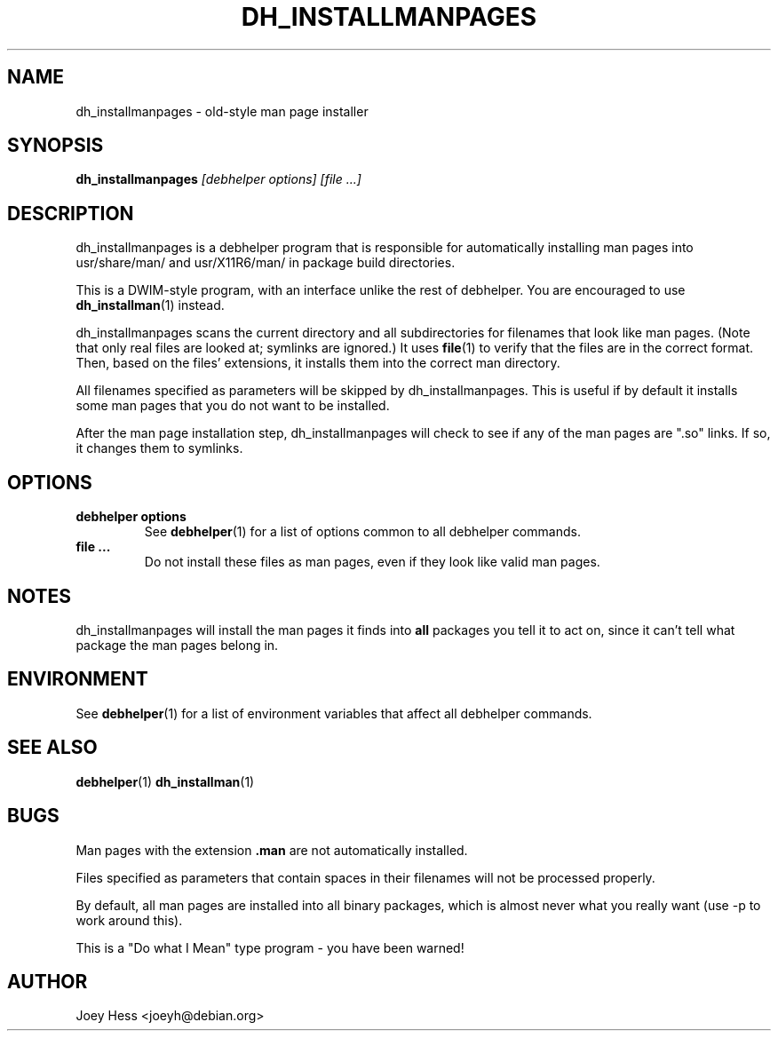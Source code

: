 .TH DH_INSTALLMANPAGES 1 "" "Debhelper Commands" "Debhelper Commands"
.SH NAME
dh_installmanpages \- old-style man page installer
.SH SYNOPSIS
.B dh_installmanpages
.I "[debhelper options] [file ...]"
.SH "DESCRIPTION"
dh_installmanpages is a debhelper program that is responsible for
automatically installing man pages into usr/share/man/ and usr/X11R6/man/ in
package build directories.
.P
This is a DWIM-style program, with an interface unlike the rest of
debhelper. You are encouraged to use
.BR dh_installman (1)
instead.
.P
dh_installmanpages scans the current directory and all subdirectories for
filenames that look like man pages. (Note that only real files are looked
at; symlinks are ignored.) It uses
.BR file (1)
to verify that the files are in the correct format. Then, based on the
files' extensions, it installs them into the correct man directory.
.P
All filenames specified as parameters will be skipped by dh_installmanpages.
This is useful if by default it installs some man pages that you do not want
to be installed.
.P
After the man page installation step, dh_installmanpages will check to see if
any of the man pages are ".so" links. If so, it changes them to symlinks.
.SH OPTIONS
.TP
.B debhelper options
See
.BR debhelper (1)
for a list of options common to all debhelper commands.
.TP
.B file ...
Do not install these files as man pages, even if they look like valid man
pages.
.SH NOTES
dh_installmanpages will install the man pages it finds into
.B all
packages you tell it to act on, since it can't tell what package the man
pages belong in.
.SH ENVIRONMENT
See
.BR debhelper (1)
for a list of environment variables that affect all debhelper commands.
.SH "SEE ALSO"
.BR debhelper (1)
.BR dh_installman (1)
.SH BUGS
Man pages with the extension
.B .man
are not automatically installed.
.P
Files specified as parameters that contain spaces in their filenames will
not be processed properly.
.P
By default, all man pages are installed into all binary packages, which is
almost never what you really want (use -p to work around this).
.P
This is a "Do what I Mean" type program - you have been warned!
.SH AUTHOR
Joey Hess <joeyh@debian.org>
